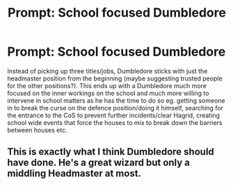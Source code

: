 #+TITLE: Prompt: School focused Dumbledore

* Prompt: School focused Dumbledore
:PROPERTIES:
:Author: HairyHorux
:Score: 17
:DateUnix: 1583500132.0
:DateShort: 2020-Mar-06
:FlairText: Prompt
:END:
Instead of picking up three titles/jobs, Dumbledore sticks with just the headmaster position from the beginning (maybe suggesting trusted people for the other positions?). This ends up with a Dumbledore much more focused on the inner workings on the school and much more willing to intervene in school matters as he has the time to do so eg. getting someone in to break the curse on the defence position/doing it himself, searching for the entrance to the CoS to prevent further incidents/clear Hagrid, creating school wide events that force the houses to mix to break down the barriers between houses etc.


** This is exactly what I think Dumbledore should have done. He's a great wizard but only a middling Headmaster at most.
:PROPERTIES:
:Author: snuffly22
:Score: 5
:DateUnix: 1583523572.0
:DateShort: 2020-Mar-06
:END:

